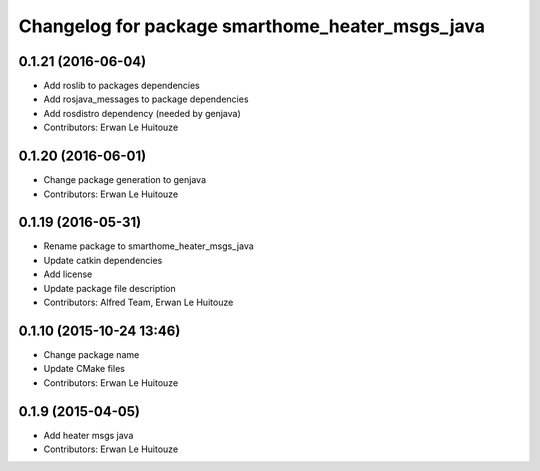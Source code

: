 ^^^^^^^^^^^^^^^^^^^^^^^^^^^^^^^^^^^^^^^^^^^^^^^^
Changelog for package smarthome_heater_msgs_java
^^^^^^^^^^^^^^^^^^^^^^^^^^^^^^^^^^^^^^^^^^^^^^^^

0.1.21 (2016-06-04)
-------------------
* Add roslib to packages dependencies
* Add rosjava_messages to package dependencies
* Add rosdistro dependency (needed by genjava)
* Contributors: Erwan Le Huitouze

0.1.20 (2016-06-01)
-------------------
* Change package generation to genjava
* Contributors: Erwan Le Huitouze

0.1.19 (2016-05-31)
-------------------
* Rename package to smarthome_heater_msgs_java
* Update catkin dependencies
* Add license
* Update package file description
* Contributors: Alfred Team, Erwan Le Huitouze

0.1.10 (2015-10-24 13:46)
-------------------------
* Change package name
* Update CMake files
* Contributors: Erwan Le Huitouze

0.1.9 (2015-04-05)
------------------
* Add heater msgs java
* Contributors: Erwan Le Huitouze
